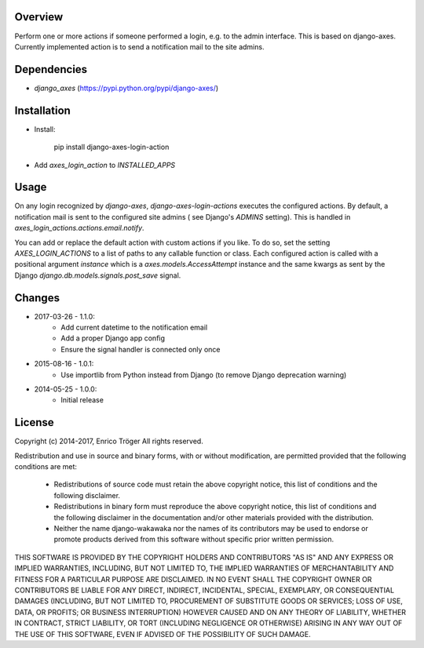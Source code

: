 Overview
========

Perform one or more actions if someone performed a login, e.g. to the
admin interface. This is based on django-axes.
Currently implemented action is to send a notification mail to the site admins.


Dependencies
============

* `django_axes` (https://pypi.python.org/pypi/django-axes/)


Installation
============

- Install:

    pip install django-axes-login-action

- Add `axes_login_action` to `INSTALLED_APPS`


Usage
=====

On any login recognized by `django-axes`, `django-axes-login-actions` executes
the configured actions.
By default, a notification mail is sent to the configured site admins (
see Django's `ADMINS` setting). This is handled in `axes_login_actions.actions.email.notify`.

You can add or replace the default action with custom actions if you like.
To do so, set the setting `AXES_LOGIN_ACTIONS` to a list of paths to any callable
function or class.
Each configured action is called with a positional argument `instance` which is
a `axes.models.AccessAttempt` instance and the same kwargs as sent by the Django
`django.db.models.signals.post_save` signal.


Changes
=======

* 2017-03-26 - 1.1.0:
    * Add current datetime to the notification email
    * Add a proper Django app config
    * Ensure the signal handler is connected only once

* 2015-08-16 - 1.0.1:
    * Use importlib from Python instead from Django
      (to remove Django deprecation warning)

* 2014-05-25 - 1.0.0:
    * Initial release


License
=======

Copyright (c) 2014-2017, Enrico Tröger
All rights reserved.

Redistribution and use in source and binary forms, with or without modification,
are permitted provided that the following conditions are met:

    * Redistributions of source code must retain the above copyright notice,
      this list of conditions and the following disclaimer.
    * Redistributions in binary form must reproduce the above copyright notice,
      this list of conditions and the following disclaimer in the documentation
      and/or other materials provided with the distribution.
    * Neither the name django-wakawaka nor the names of its contributors
      may be used to endorse or promote products derived from this software without
      specific prior written permission.

THIS SOFTWARE IS PROVIDED BY THE COPYRIGHT HOLDERS AND CONTRIBUTORS "AS IS" AND
ANY EXPRESS OR IMPLIED WARRANTIES, INCLUDING, BUT NOT LIMITED TO, THE IMPLIED
WARRANTIES OF MERCHANTABILITY AND FITNESS FOR A PARTICULAR PURPOSE ARE
DISCLAIMED. IN NO EVENT SHALL THE COPYRIGHT OWNER OR CONTRIBUTORS BE LIABLE FOR
ANY DIRECT, INDIRECT, INCIDENTAL, SPECIAL, EXEMPLARY, OR CONSEQUENTIAL DAMAGES
(INCLUDING, BUT NOT LIMITED TO, PROCUREMENT OF SUBSTITUTE GOODS OR SERVICES;
LOSS OF USE, DATA, OR PROFITS; OR BUSINESS INTERRUPTION) HOWEVER CAUSED AND ON
ANY THEORY OF LIABILITY, WHETHER IN CONTRACT, STRICT LIABILITY, OR TORT
(INCLUDING NEGLIGENCE OR OTHERWISE) ARISING IN ANY WAY OUT OF THE USE OF THIS
SOFTWARE, EVEN IF ADVISED OF THE POSSIBILITY OF SUCH DAMAGE.
